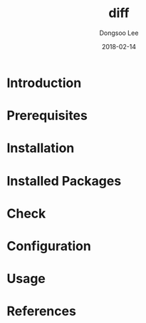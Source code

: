 #+TITLE: diff
#+AUTHOR: Dongsoo Lee
#+EMAIL: dongsoolee8@gmail.com
#+DATE: 2018-02-14

* Introduction
  :PROPERTIES: 
  :LANG: en
  :END:      

* Prerequisites
  :PROPERTIES: 
  :LANG: en
  :END:      

* Installation
  :PROPERTIES: 
  :LANG: en
  :END:      

* Installed Packages
  :PROPERTIES: 
  :LANG: en
  :END:      

* Check
  :PROPERTIES: 
  :LANG: en
  :END:      

* Configuration
  :PROPERTIES: 
  :LANG: en
  :END:      

* Usage
  :PROPERTIES: 
  :LANG: en
  :END:      

* References
  :PROPERTIES: 
  :LANG: en
  :END:      

